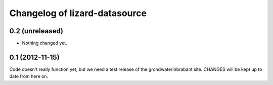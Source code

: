 Changelog of lizard-datasource
===================================================


0.2 (unreleased)
----------------

- Nothing changed yet.


0.1 (2012-11-15)
----------------

Code doesn't really function yet, but we need a test release of the
grondwaterinbrabant site. CHANGES will be kept up to date from here
on.
